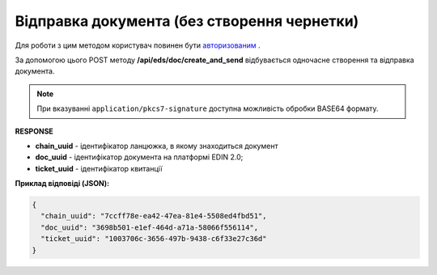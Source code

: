 ######################################################################
**Відправка документа (без створення чернетки)**
######################################################################

Для роботи з цим методом користувач повинен бути `авторизованим <https://wiki.edin.ua/uk/latest/integration_2_0/APIv2/Methods/Authorization.html>`__ .

За допомогою цього POST методу **/api/eds/doc/create_and_send** відбувається одночасне створення та відправка документа.

.. csv-table:: 
  :file: SendDocumentWithoutDraft.csv
  :widths:  10, 41
  :stub-columns: 0

.. note::
	При вказуванні ``application/pkcs7-signature`` доступна можливість обробки BASE64 формату.

**RESPONSE**

* **chain_uuid** - ідентифікатор ланцюжка, в якому знаходиться документ
* **doc_uuid** - ідентифікатор документа на платформі EDIN 2.0;
* **ticket_uuid** - ідентифікатор квитанції

**Приклад відповіді (JSON):**

.. code:: json

	{
	  "chain_uuid": "7ccff78e-ea42-47ea-81e4-5508ed4fbd51",
	  "doc_uuid": "3698b501-e1ef-464d-a71a-58066f556114",
	  "ticket_uuid": "1003706c-3656-497b-9438-c6f33e27c36d"
	}





